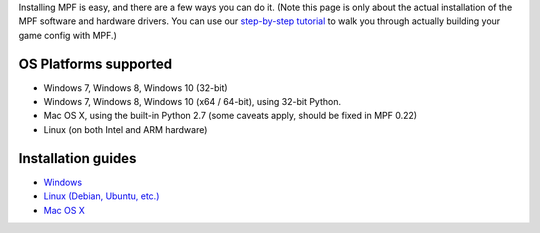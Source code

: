 
Installing MPF is easy, and there are a few ways you can do it. (Note
this page is only about the actual installation of the MPF software
and hardware drivers. You can use our `step-by-step tutorial`_ to walk
you through actually building your game config with MPF.)



OS Platforms supported
----------------------


+ Windows 7, Windows 8, Windows 10 (32-bit)
+ Windows 7, Windows 8, Windows 10 (x64 / 64-bit), using 32-bit
  Python.
+ Mac OS X, using the built-in Python 2.7 (some caveats apply, should
  be fixed in MPF 0.22)
+ Linux (on both Intel and ARM hardware)




Installation guides
-------------------


+ `Windows`_
+ `Linux (Debian, Ubuntu, etc.)`_
+ `Mac OS X`_


.. _Windows: https://missionpinball.com/docs/installing-mpf/windows/
.. _Linux (Debian, Ubuntu, etc.): https://missionpinball.com/docs/installing-mpf/linux-debian/
.. _step-by-step tutorial: /tutorial
.. _Mac OS X: https://missionpinball.com/docs/installing-mpf/mac/



